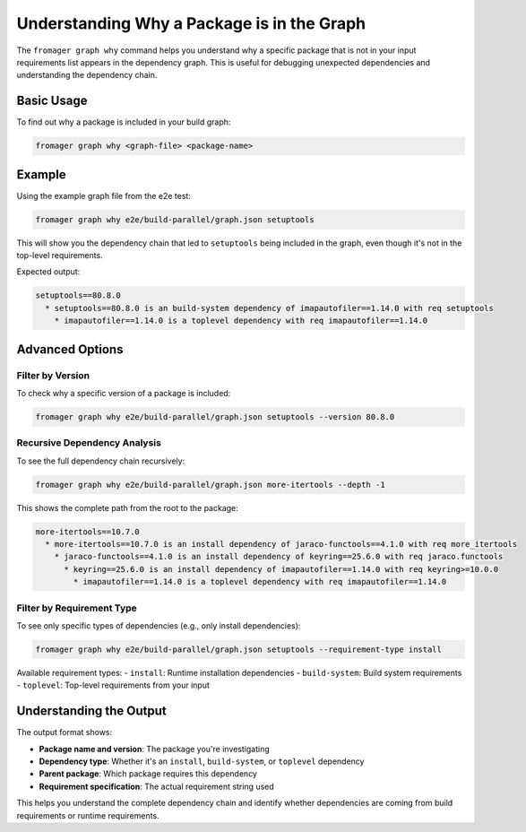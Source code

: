 Understanding Why a Package is in the Graph
==========================================

The ``fromager graph why`` command helps you understand why a specific package that is not in your input requirements list appears in the dependency graph. This is useful for debugging unexpected dependencies and understanding the dependency chain.

Basic Usage
-----------

To find out why a package is included in your build graph:

.. code-block:: bash

   fromager graph why <graph-file> <package-name>

Example
-------

Using the example graph file from the e2e test:

.. code-block:: bash

   fromager graph why e2e/build-parallel/graph.json setuptools

This will show you the dependency chain that led to ``setuptools`` being included in the graph, even though it's not in the top-level requirements.

Expected output:

.. code-block:: text

   setuptools==80.8.0
     * setuptools==80.8.0 is an build-system dependency of imapautofiler==1.14.0 with req setuptools
       * imapautofiler==1.14.0 is a toplevel dependency with req imapautofiler==1.14.0

Advanced Options
----------------

Filter by Version
~~~~~~~~~~~~~~~~~

To check why a specific version of a package is included:

.. code-block:: bash

   fromager graph why e2e/build-parallel/graph.json setuptools --version 80.8.0

Recursive Dependency Analysis
~~~~~~~~~~~~~~~~~~~~~~~~~~~~~

To see the full dependency chain recursively:

.. code-block:: bash

   fromager graph why e2e/build-parallel/graph.json more-itertools --depth -1

This shows the complete path from the root to the package:

.. code-block:: text

   more-itertools==10.7.0
     * more-itertools==10.7.0 is an install dependency of jaraco-functools==4.1.0 with req more_itertools
       * jaraco-functools==4.1.0 is an install dependency of keyring==25.6.0 with req jaraco.functools
         * keyring==25.6.0 is an install dependency of imapautofiler==1.14.0 with req keyring>=10.0.0
           * imapautofiler==1.14.0 is a toplevel dependency with req imapautofiler==1.14.0

Filter by Requirement Type
~~~~~~~~~~~~~~~~~~~~~~~~~~~

To see only specific types of dependencies (e.g., only install dependencies):

.. code-block:: bash

   fromager graph why e2e/build-parallel/graph.json setuptools --requirement-type install

Available requirement types:
- ``install``: Runtime installation dependencies
- ``build-system``: Build system requirements
- ``toplevel``: Top-level requirements from your input

Understanding the Output
------------------------

The output format shows:

- **Package name and version**: The package you're investigating
- **Dependency type**: Whether it's an ``install``, ``build-system``, or ``toplevel`` dependency  
- **Parent package**: Which package requires this dependency
- **Requirement specification**: The actual requirement string used

This helps you understand the complete dependency chain and identify whether dependencies are coming from build requirements or runtime requirements.